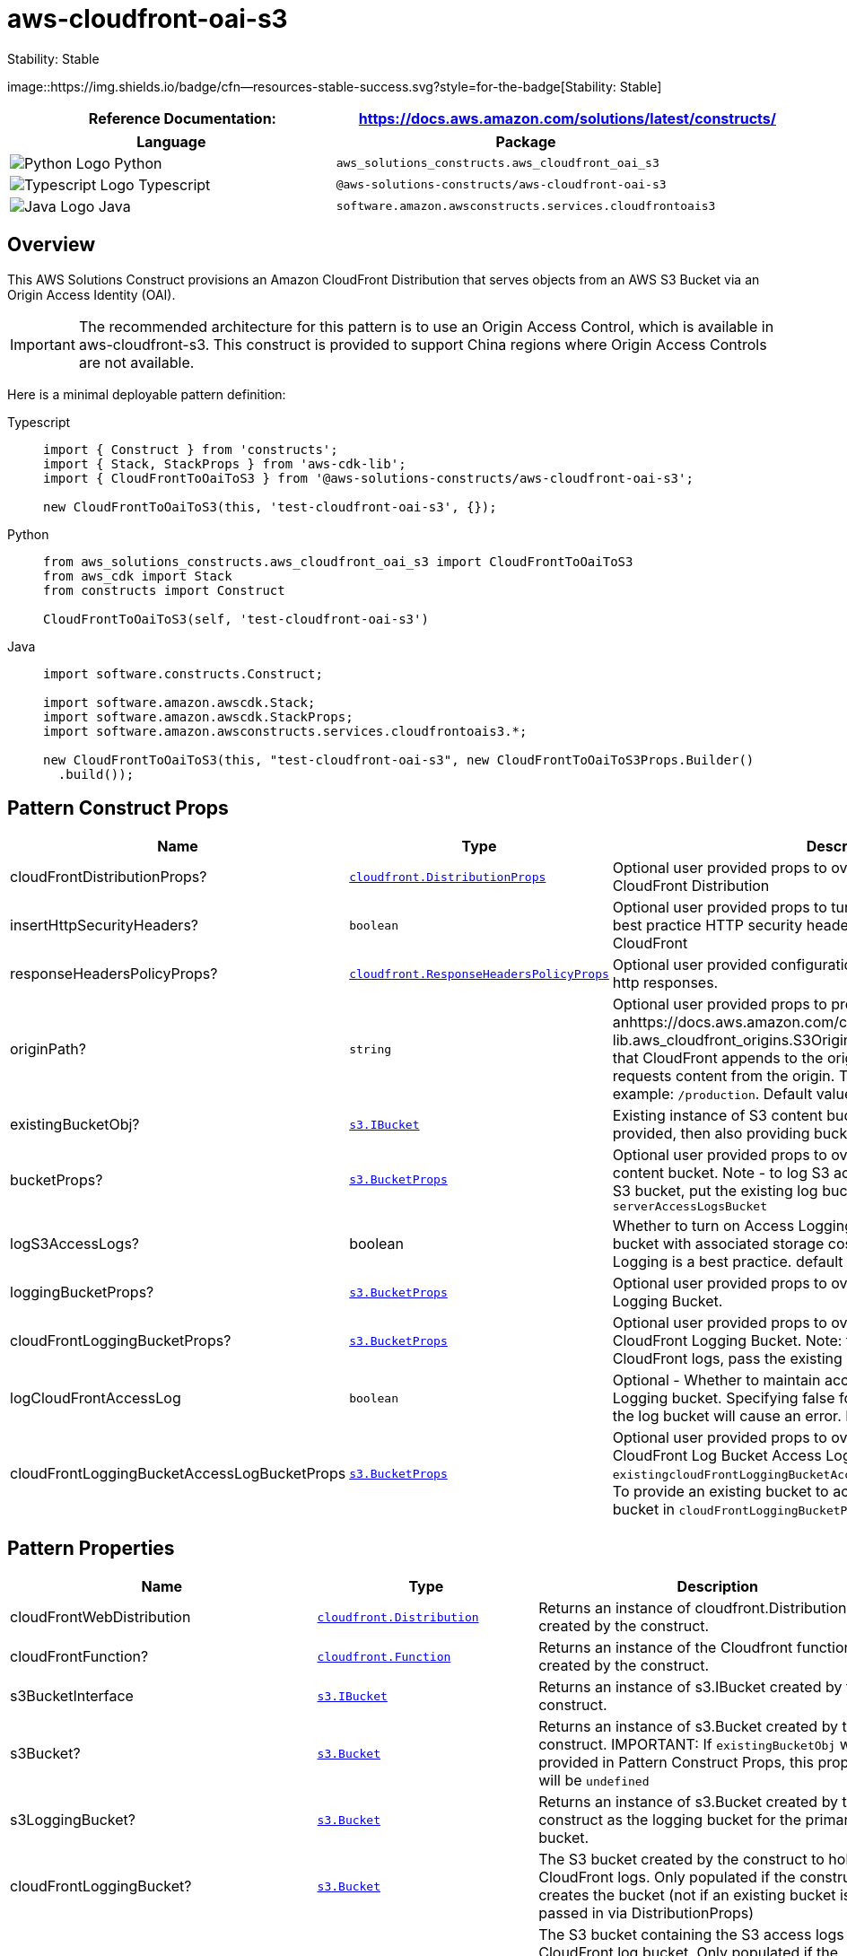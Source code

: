 //!!NODE_ROOT <section>
//== aws-cloudfront-oai-s3 module

[.topic]
= aws-cloudfront-oai-s3
:info_doctype: section
:info_title: aws-cloudfront-oai-s3

.Stability: Stable
image::https://img.shields.io/badge/cfn--resources-stable-success.svg?style=for-the-badge[Stability:
Stable]

[width="100%",cols="<50%,<50%",options="header",]
|===
|*Reference Documentation*:
|https://docs.aws.amazon.com/solutions/latest/constructs/
|===

[width="100%",cols="<46%,54%",options="header",]
|===
|*Language* |*Package*
|image:https://docs.aws.amazon.com/cdk/api/latest/img/python32.png[Python
Logo] Python
|`aws_solutions_constructs.aws_cloudfront_oai_s3`

|image:https://docs.aws.amazon.com/cdk/api/latest/img/typescript32.png[Typescript
Logo] Typescript |`@aws-solutions-constructs/aws-cloudfront-oai-s3`

|image:https://docs.aws.amazon.com/cdk/api/latest/img/java32.png[Java
Logo] Java |`software.amazon.awsconstructs.services.cloudfrontoais3`
|===

== Overview

This AWS Solutions Construct provisions an Amazon CloudFront
Distribution that serves objects from an AWS S3 Bucket via an Origin
Access Identity (OAI).

IMPORTANT: The recommended architecture for this pattern is to use an
Origin Access Control, which is available in aws-cloudfront-s3. This
construct is provided to support China regions where Origin Access
Controls are not available.

Here is a minimal deployable pattern definition:

====
[role="tablist"]
Typescript::
+
[source,typescript]
----
import { Construct } from 'constructs';
import { Stack, StackProps } from 'aws-cdk-lib';
import { CloudFrontToOaiToS3 } from '@aws-solutions-constructs/aws-cloudfront-oai-s3';

new CloudFrontToOaiToS3(this, 'test-cloudfront-oai-s3', {});
----

Python::
+
[source,python]
----
from aws_solutions_constructs.aws_cloudfront_oai_s3 import CloudFrontToOaiToS3
from aws_cdk import Stack
from constructs import Construct

CloudFrontToOaiToS3(self, 'test-cloudfront-oai-s3')
----

Java::
+
[source,java]
----
import software.constructs.Construct;

import software.amazon.awscdk.Stack;
import software.amazon.awscdk.StackProps;
import software.amazon.awsconstructs.services.cloudfrontoais3.*;

new CloudFrontToOaiToS3(this, "test-cloudfront-oai-s3", new CloudFrontToOaiToS3Props.Builder()
  .build());
----
====

== Pattern Construct Props

[width="100%",cols="<30%,<35%,35%",options="header",]
|===
|*Name* |*Type* |*Description*
|cloudFrontDistributionProps?
|https://docs.aws.amazon.com/cdk/api/v2/docs/aws-cdk-lib.aws_cloudfront.DistributionProps.html[`cloudfront.DistributionProps`]
|Optional user provided props to override the default props for
CloudFront Distribution

|insertHttpSecurityHeaders? |`boolean` |Optional user provided props to
turn on/off the automatic injection of best practice HTTP security
headers in all responses from CloudFront

|responseHeadersPolicyProps?
|https://docs.aws.amazon.com/cdk/api/v2/docs/aws-cdk-lib.aws_cloudfront.ResponseHeadersPolicyProps.html[`cloudfront.ResponseHeadersPolicyProps`]
|Optional user provided configuration that cloudfront applies to all
http responses.

|originPath? |`string` |Optional user provided props to provide
anhttps://docs.aws.amazon.com/cdk/api/v2/docs/aws-cdk-lib.aws_cloudfront_origins.S3OriginProps.html#originpath[originPath]
that CloudFront appends to the origin domain name when CloudFront
requests content from the origin. The string should start with a `/`,
for example: `/production`. Default value is `'/'`

|existingBucketObj?
|https://docs.aws.amazon.com/cdk/api/v2/docs/aws-cdk-lib.aws_s3.IBucket.html[`s3.IBucket`]
|Existing instance of S3 content bucket object or interface. If this is
provided, then also providing bucketProps will cause an error.

|bucketProps?
|https://docs.aws.amazon.com/cdk/api/v2/docs/aws-cdk-lib.aws_s3.BucketProps.html[`s3.BucketProps`]
|Optional user provided props to override the default props for the S3
content bucket. Note - to log S3 access for this bucket to an existing
S3 bucket, put the existing log bucket in bucketProps:
`serverAccessLogsBucket`

|logS3AccessLogs? |boolean |Whether to turn on Access Logging for the S3
bucket. Creates an S3 bucket with associated storage costs for the logs.
Enabling Access Logging is a best practice. default - true

|loggingBucketProps?
|https://docs.aws.amazon.com/cdk/api/v2/docs/aws-cdk-lib.aws_s3.BucketProps.html[`s3.BucketProps`]
|Optional user provided props to override the default props for the S3
Logging Bucket.

|cloudFrontLoggingBucketProps?
|https://docs.aws.amazon.com/cdk/api/v2/docs/aws-cdk-lib.aws_s3.BucketProps.html[`s3.BucketProps`]
|Optional user provided props to override the default props for the
CloudFront Logging Bucket. Note: to use an existing bucketto hold
CloudFront logs, pass the existing log bucket in

|logCloudFrontAccessLog |`boolean` |Optional - Whether to maintain
access logs for the CloudFront Logging bucket. Specifying false for this
while providing info about the log bucket will cause an error. Default =
true

|cloudFrontLoggingBucketAccessLogBucketProps
|https://docs.aws.amazon.com/cdk/api/v2/docs/aws-cdk-lib.aws_s3.BucketProps.html[`s3.BucketProps`]
|Optional user provided props to override the default props for the
CloudFront Log Bucket Access Log bucket. Providing both this and
`existingcloudFrontLoggingBucketAccessLogBucket` will cause an error. To
provide an existing bucket to accept these logs, pass the existing
bucket in `cloudFrontLoggingBucketProps::serverAccessLogBucket`
|===

== Pattern Properties

[width="100%",cols="<30%,<35%,35%",options="header",]
|===
|*Name* |*Type* |*Description*
|cloudFrontWebDistribution
|https://docs.aws.amazon.com/cdk/api/v2/docs/aws-cdk-lib.aws_cloudfront.Distribution.html[`cloudfront.Distribution`]
|Returns an instance of cloudfront.Distribution created by the
construct.

|cloudFrontFunction?
|https://docs.aws.amazon.com/cdk/api/v2/docs/aws-cdk-lib.aws_cloudfront.Function.html[`cloudfront.Function`]
|Returns an instance of the Cloudfront function created by the
construct.

|s3BucketInterface
|https://docs.aws.amazon.com/cdk/api/v2/docs/aws-cdk-lib.aws_s3.IBucket.html[`s3.IBucket`]
|Returns an instance of s3.IBucket created by the construct.

|s3Bucket?
|https://docs.aws.amazon.com/cdk/api/v2/docs/aws-cdk-lib.aws_s3.Bucket.html[`s3.Bucket`]
|Returns an instance of s3.Bucket created by the construct. IMPORTANT:
If `existingBucketObj` was provided in Pattern Construct Props, this
property will be `undefined`

|s3LoggingBucket?
|https://docs.aws.amazon.com/cdk/api/v2/docs/aws-cdk-lib.aws_s3.Bucket.html[`s3.Bucket`]
|Returns an instance of s3.Bucket created by the construct as the
logging bucket for the primary bucket.

|cloudFrontLoggingBucket?
|https://docs.aws.amazon.com/cdk/api/v2/docs/aws-cdk-lib.aws_s3.Bucket.html[`s3.Bucket`]
|The S3 bucket created by the construct to hold CloudFront logs. Only
populated if the construct creates the bucket (not if an existing bucket
is passed in via DistributionProps)

|cloudFrontLoggingBucketAccessLogBucket?
|https://docs.aws.amazon.com/cdk/api/v2/docs/aws-cdk-lib.aws_s3.Bucket.html[`s3.Bucket`]
|The S3 bucket containing the S3 access logs for the CloudFront log
bucket. Only populated if the construct creates the bucket (not if the
bucket is passed in via
`cloudFrontLoggingBucketProps::serverAccessLogBucket`

|originaAccessIdentity?
|https://docs.aws.amazon.com/cdk/api/v2/docs/aws-cdk-lib.aws_cloudfront.OriginAccessIdentity.html[`cloudfront.OriginAccessIdentity`]
|The Origina Access Identity created to connect the CloudFront
distribution to the S3 bucket (only suitable for use in regions without
OAC, such as China)
|===

== Default settings

Out of the box implementation of the Construct without any override will
set the following defaults:

==== Amazon CloudFront

* Configure Access logging for CloudFront Distribution
* Enable automatic injection of best practice HTTP security headers in
all responses from CloudFront Distribution
* CloudFront originPath set to `'/'`
* Create an Origin Access Identity to access S3 bucket

==== Amazon S3 Bucket

* Configure Access logging for S3 Bucket
* Enable server-side encryption for S3 Bucket using AWS managed KMS Key
* Enforce encryption of data in transit
* Turn on the versioning for S3 Bucket
* Block public access for S3 Bucket
* Retain the S3 Bucket when deleting the CloudFormation stack
* Applies Lifecycle rule to move noncurrent object versions to Glacier
storage after 90 days

== Architecture


image::architecture.png["AWS architecture diagram showing aaa interactions.",scaledwidth=100%]

'''''

© Copyright Amazon.com, Inc. or its affiliates. All Rights Reserved.
